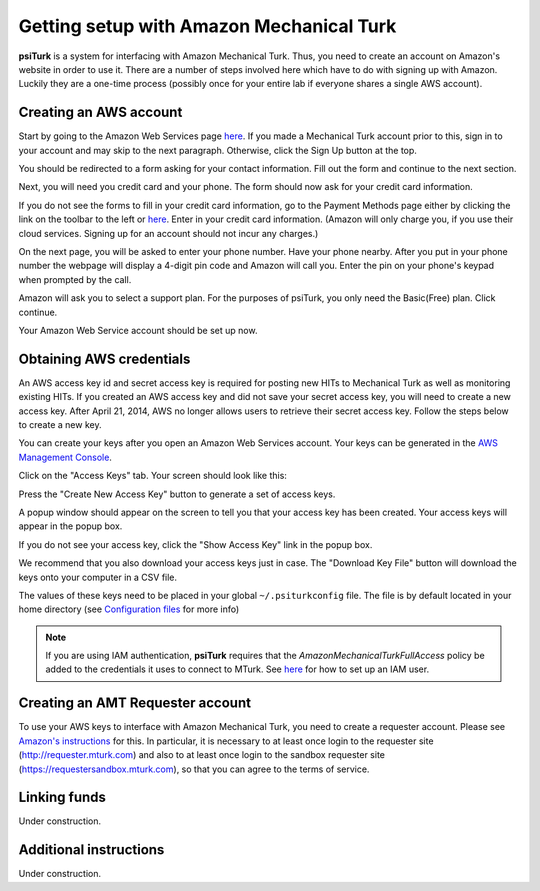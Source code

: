 Getting setup with Amazon Mechanical Turk
==========================================

**psiTurk** is a system for interfacing with Amazon
Mechanical Turk.  Thus, you need to create an account
on Amazon's website in order to use it.  There are a number
of steps involved here which have to do with signing up with Amazon.
Luckily they are a one-time process (possibly once for your
entire lab if everyone shares a single AWS account).


Creating an AWS account
~~~~~~~~~~~~~~~~~~~~~~~

Start by going to the Amazon Web Services page `here <http://aws.amazon.com>`__. If you made a Mechanical Turk account prior to this, sign in to your account and may skip to the next paragraph. Otherwise, click the Sign Up button at the top.

.. image:: images/docs_AWS_signup_button.png
	:align: center


You should be redirected to a form asking for your contact information. Fill out the form and continue to the next section.

.. image:: images/docs_AWS_form_contact_info.png
	:align: center

Next, you will need you credit card and your phone. The form should now ask for your credit card information.

.. image:: images/docs_AWS_form_credit_card.png
	:align: center

If you do not see the forms to fill in your credit card information, go to the Payment Methods page either by clicking the link on the toolbar to the left or `here <https://portal.aws.amazon.com/gp/aws/developer/account?ie=UTF8&action=payment-method>`__. Enter in your credit card information. (Amazon will only charge you, if you use their cloud services. Signing up for an account should not incur any charges.)

On the next page, you will be asked to enter your phone number. Have your phone nearby. After you put in your phone number the webpage will display a 4-digit pin code and Amazon will call you. Enter the pin on your phone's keypad when prompted by the call.

.. image:: images/docs_AWS_form_phone.png
	:align: center


.. image:: images/docs_AWS_form_pin.png
	:align: center

Amazon will ask you to select a support plan. For the purposes of psiTurk, you only need the Basic(Free) plan. Click continue.

Your Amazon Web Service account should be set up now.


Obtaining AWS credentials
~~~~~~~~~~~~~~~~~~~~~~~~~

An AWS access key id and secret access key is required for posting new HITs to Mechanical Turk as well as monitoring existing HITs. If you created an AWS access key and did not save your secret access key, you will need to create a new access key. After April 21, 2014, AWS no longer allows users to retrieve their secret access key. Follow the steps below to create a new key.

You can create your keys after you open an Amazon Web Services account. Your keys can be generated in the `AWS Management Console <https://console.aws.amazon.com/iam/home?#security_credential>`__.

Click on the "Access Keys" tab. Your screen should look like this:

.. image:: images/docs_AWS_credentials_page.png
	:align: center

Press the "Create New Access Key" button to generate a set of access keys.

.. image:: images/docs_AWS_credentials_create_button.png
	:align: center

A popup window should appear on the screen to tell you that your access key has been created. Your access keys will appear in the popup box.

.. image:: images/docs_AWS_credentials_created_popup.png
	:align: center

If you do not see your access key, click the "Show Access Key" link in the popup box.

.. image:: images/docs_AWS_credentials_show_button.png
	:align: center

We recommend that you also download your access keys just in case. The "Download Key File" button will download the keys onto your computer in a CSV file.

.. image:: images/docs_AWS_credentials_download_button.png
	:align: center

The values of these keys need to be placed in your global ``~/.psiturkconfig`` file. The file is by default located in your home directory
(see `Configuration files <configuration.html>`__ for more info)

.. note::

    If you are using IAM authentication, **psiTurk** requires that the *AmazonMechanicalTurkFullAccess* policy be added to the credentials it uses to connect to MTurk.
    See `here <http://docs.aws.amazon.com/AWSMechTurk/latest/AWSMechanicalTurkGettingStartedGuide/SetUp.html#create-iam-user-or-role>`__ for how to set up an IAM user.


Creating an AMT Requester account
~~~~~~~~~~~~~~~~~~~~~~~~~~~~~~~~~

To use your AWS keys to interface with Amazon Mechanical Turk, you need to create a requester account.
Please see `Amazon's instructions <http://docs.aws.amazon.com/AWSMechTurk/latest/AWSMechanicalTurkGettingStartedGuide/SetUp.html>`__ for this.  In particular, it is necessary to at least once login to the requester site (`http://requester.mturk.com <http://requester.mturk.com>`__) and also to at least once login to the sandbox requester site (`https://requestersandbox.mturk.com <https://requestersandbox.mturk.com>`__), so that you can agree to the terms of service.


Linking funds
~~~~~~~~~~~~~

Under construction.


Additional instructions
~~~~~~~~~~~~~~~~~~~~~~~

Under construction.
